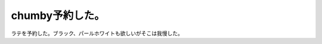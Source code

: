 chumby予約した。
================

ラテを予約した。ブラック、パールホワイトも欲しいがそこは我慢した。






.. author:: default
.. categories:: gadget
.. tags::
.. comments::
